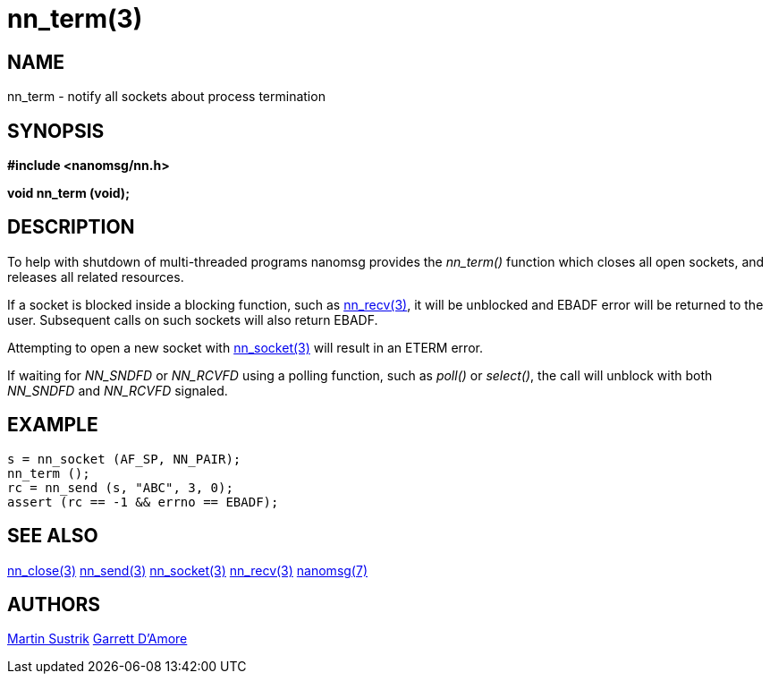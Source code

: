 nn_term(3)
==========

NAME
----
nn_term - notify all sockets about process termination


SYNOPSIS
--------
*#include <nanomsg/nn.h>*

*void nn_term (void);*


DESCRIPTION
-----------
To help with shutdown of multi-threaded programs nanomsg provides the
_nn_term()_ function which closes all open sockets, and releases all
related resources.

If a socket is blocked inside a blocking function, such as
<<nn_recv#,nn_recv(3)>>, it will be unblocked  and EBADF error will be returned
to the user.  Subsequent calls on such sockets will also return EBADF.

Attempting to open a new socket with <<nn_socket#,nn_socket(3)>> will
result in an ETERM error.

If waiting for _NN_SNDFD_ or _NN_RCVFD_ using a polling function, such as
_poll()_ or _select()_, the call will unblock with both _NN_SNDFD_ and
_NN_RCVFD_ signaled.


EXAMPLE
-------

----
s = nn_socket (AF_SP, NN_PAIR);
nn_term ();
rc = nn_send (s, "ABC", 3, 0);
assert (rc == -1 && errno == EBADF);
----


SEE ALSO
--------
<<nn_close#,nn_close(3)>>
<<nn_send#,nn_send(3)>>
<<nn_socket#,nn_socket(3)>>
<<nn_recv#,nn_recv(3)>>
<<nanomsg#,nanomsg(7)>>


AUTHORS
-------
link:mailto:sustrik@250bpm.com[Martin Sustrik]
link:mailto:garrett@damore.org[Garrett D'Amore]

